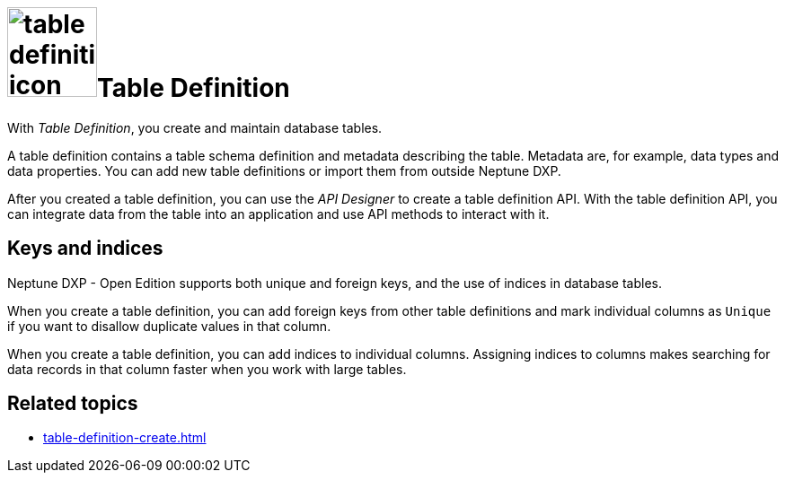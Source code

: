 = image:table-definition-icon.png[width=100]Table Definition

With _Table Definition_, you create and maintain database tables.

A table definition contains a table schema definition and metadata describing the table.
Metadata are, for example, data types and data properties.
You can add new table definitions or import them from outside Neptune DXP.

After you created a table definition, you can use the _API Designer_ to create a table definition API.
With the table definition API, you can integrate data from the table into an application and use API methods to interact with it.

//connection to table browser
== Keys and indices

Neptune DXP - Open Edition supports both unique and foreign keys, and the use of indices in database tables.

//@Neptune: foreign keys und indices haben Schaltflächen über den Properties der table definition. Werden unique keys nur über das Anhaken der "Unique"-Checkbox je Column festgelegt? Oder gibt es da noch mehr zu tun? Siehe Erklärung unten.
When you create a table definition, you can add foreign keys from other table definitions and mark individual columns as `Unique` if you want to disallow duplicate values in that column.

When you create a table definition, you can add indices to individual columns.
Assigning indices to columns makes searching for data records in that column faster when you work with large tables.

== Related topics
* xref:table-definition-create.adoc[]
//* xref: add foreign keys
//* xref: use indices